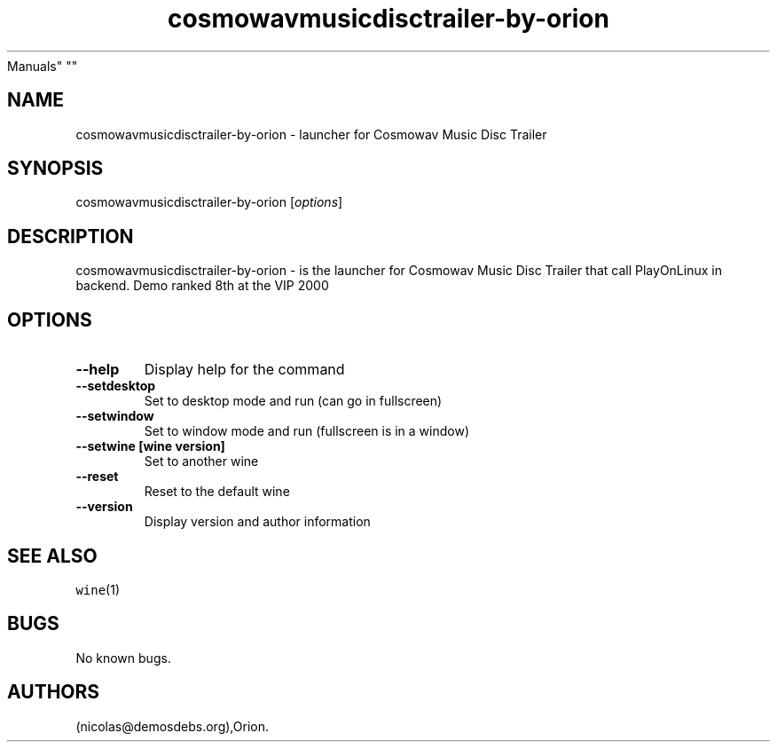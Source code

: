.\" Automatically generated by Pandoc 2.5
.\"
.TH "cosmowavmusicdisctrailer\-by\-orion" "6" "2016\-01\-17" "Cosmowav Music Disc Trailer User
Manuals" ""
.hy
.SH NAME
.PP
cosmowavmusicdisctrailer\-by\-orion \- launcher for Cosmowav Music Disc
Trailer
.SH SYNOPSIS
.PP
cosmowavmusicdisctrailer\-by\-orion [\f[I]options\f[R]]
.SH DESCRIPTION
.PP
cosmowavmusicdisctrailer\-by\-orion \- is the launcher for Cosmowav
Music Disc Trailer that call PlayOnLinux in backend.
Demo ranked 8th at the VIP 2000
.SH OPTIONS
.TP
.B \-\-help
Display help for the command
.TP
.B \-\-setdesktop
Set to desktop mode and run (can go in fullscreen)
.TP
.B \-\-setwindow
Set to window mode and run (fullscreen is in a window)
.TP
.B \-\-setwine [wine version]
Set to another wine
.TP
.B \-\-reset
Reset to the default wine
.TP
.B \-\-version
Display version and author information
.SH SEE ALSO
.PP
\f[C]wine\f[R](1)
.SH BUGS
.PP
No known bugs.
.SH AUTHORS
(nicolas\[at]demosdebs.org),Orion.

